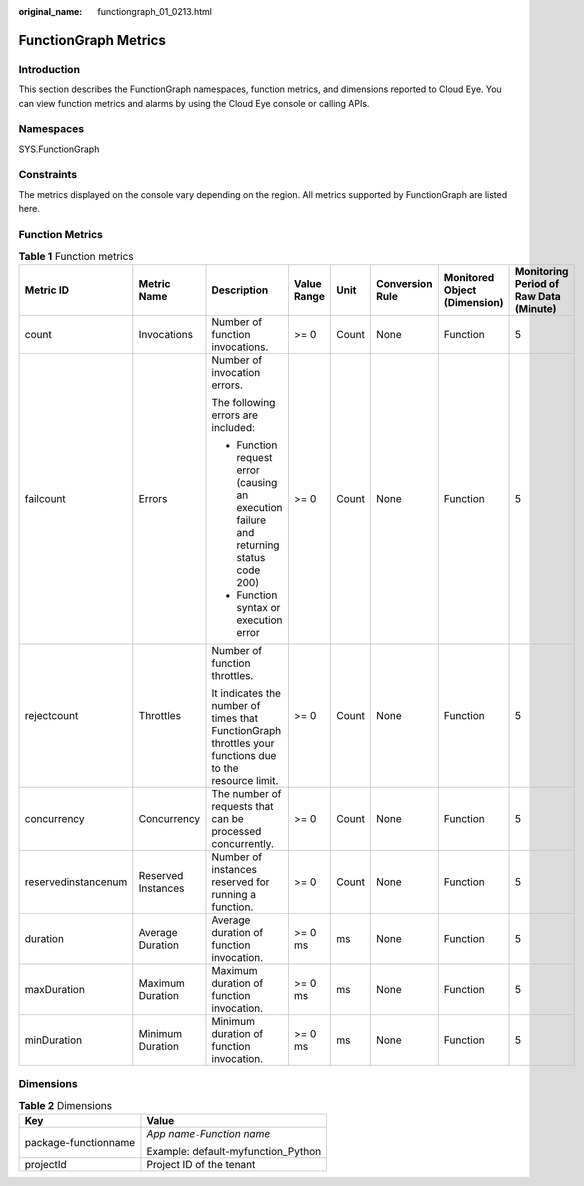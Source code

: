 :original_name: functiongraph_01_0213.html

.. _functiongraph_01_0213:

FunctionGraph Metrics
=====================

Introduction
------------

This section describes the FunctionGraph namespaces, function metrics, and dimensions reported to Cloud Eye. You can view function metrics and alarms by using the Cloud Eye console or calling APIs.

Namespaces
----------

SYS.FunctionGraph

Constraints
-----------

The metrics displayed on the console vary depending on the region. All metrics supported by FunctionGraph are listed here.

Function Metrics
----------------

.. table:: **Table 1** Function metrics

   +---------------------+--------------------+---------------------------------------------------------------------------------------------------------+-------------+--------+-----------------+------------------------------+----------------------------------------+
   | Metric ID           | Metric Name        | Description                                                                                             | Value Range | Unit   | Conversion Rule | Monitored Object (Dimension) | Monitoring Period of Raw Data (Minute) |
   +=====================+====================+=========================================================================================================+=============+========+=================+==============================+========================================+
   | count               | Invocations        | Number of function invocations.                                                                         | >= 0        | Count  | None            | Function                     | 5                                      |
   +---------------------+--------------------+---------------------------------------------------------------------------------------------------------+-------------+--------+-----------------+------------------------------+----------------------------------------+
   | failcount           | Errors             | Number of invocation errors.                                                                            | >= 0        | Count  | None            | Function                     | 5                                      |
   |                     |                    |                                                                                                         |             |        |                 |                              |                                        |
   |                     |                    | The following errors are included:                                                                      |             |        |                 |                              |                                        |
   |                     |                    |                                                                                                         |             |        |                 |                              |                                        |
   |                     |                    | -  Function request error (causing an execution failure and returning status code 200)                  |             |        |                 |                              |                                        |
   |                     |                    | -  Function syntax or execution error                                                                   |             |        |                 |                              |                                        |
   +---------------------+--------------------+---------------------------------------------------------------------------------------------------------+-------------+--------+-----------------+------------------------------+----------------------------------------+
   | rejectcount         | Throttles          | Number of function throttles.                                                                           | >= 0        | Count  | None            | Function                     | 5                                      |
   |                     |                    |                                                                                                         |             |        |                 |                              |                                        |
   |                     |                    | It indicates the number of times that FunctionGraph throttles your functions due to the resource limit. |             |        |                 |                              |                                        |
   +---------------------+--------------------+---------------------------------------------------------------------------------------------------------+-------------+--------+-----------------+------------------------------+----------------------------------------+
   | concurrency         | Concurrency        | The number of requests that can be processed concurrently.                                              | >= 0        | Count  | None            | Function                     | 5                                      |
   +---------------------+--------------------+---------------------------------------------------------------------------------------------------------+-------------+--------+-----------------+------------------------------+----------------------------------------+
   | reservedinstancenum | Reserved Instances | Number of instances reserved for running a function.                                                    | >= 0        | Count  | None            | Function                     | 5                                      |
   +---------------------+--------------------+---------------------------------------------------------------------------------------------------------+-------------+--------+-----------------+------------------------------+----------------------------------------+
   | duration            | Average Duration   | Average duration of function invocation.                                                                | >= 0 ms     | ms     | None            | Function                     | 5                                      |
   +---------------------+--------------------+---------------------------------------------------------------------------------------------------------+-------------+--------+-----------------+------------------------------+----------------------------------------+
   | maxDuration         | Maximum Duration   | Maximum duration of function invocation.                                                                | >= 0 ms     | ms     | None            | Function                     | 5                                      |
   +---------------------+--------------------+---------------------------------------------------------------------------------------------------------+-------------+--------+-----------------+------------------------------+----------------------------------------+
   | minDuration         | Minimum Duration   | Minimum duration of function invocation.                                                                | >= 0 ms     | ms     | None            | Function                     | 5                                      |
   +---------------------+--------------------+---------------------------------------------------------------------------------------------------------+-------------+--------+-----------------+------------------------------+----------------------------------------+

Dimensions
----------

.. table:: **Table 2** Dimensions

   +-----------------------------------+------------------------------------+
   | Key                               | Value                              |
   +===================================+====================================+
   | package-functionname              | *App name*\ ``-``\ *Function name* |
   |                                   |                                    |
   |                                   | Example: default-myfunction_Python |
   +-----------------------------------+------------------------------------+
   | projectId                         | Project ID of the tenant           |
   +-----------------------------------+------------------------------------+
